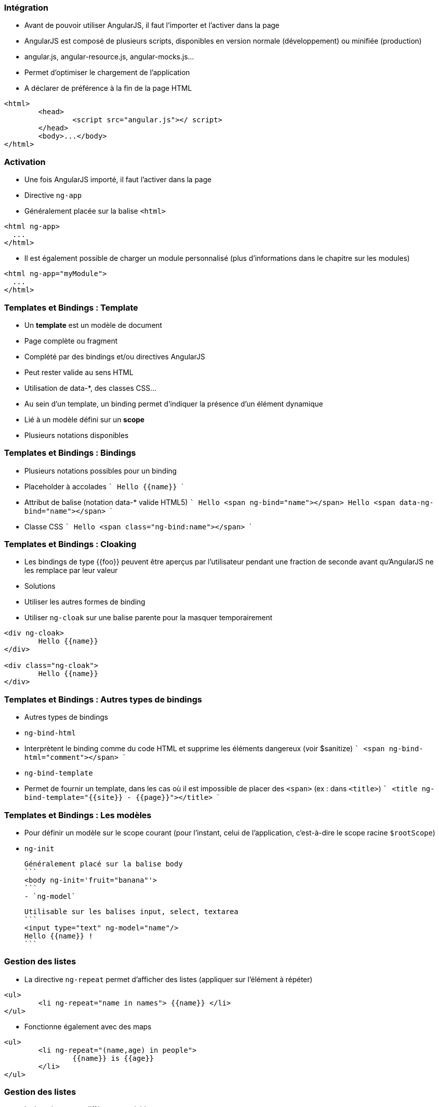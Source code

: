 === Intégration
- Avant de pouvoir utiliser AngularJS, il faut l'importer et l'activer dans la page
- AngularJS est composé de plusieurs scripts, disponibles en version normale (développement) ou minifiée (production)
  - angular.js, angular-resource.js, angular-mocks.js...
  - Permet d'optimiser le chargement de l'application
- A déclarer de préférence à la fin de la page HTML

```
<html>
	<head>
		<script src="angular.js"></ script>
	</head>
	<body>...</body>
</html>
```



=== Activation
- Une fois AngularJS importé, il faut l'activer dans la page
  - Directive `ng-app`
  - Généralement placée sur la balise `<html>`

```
<html ng-app>
  ...
</html>
```

- Il est également possible de charger un module personnalisé (plus d'informations dans le chapitre sur les modules)

```
<html ng-app="myModule">
  ...
</html>
```



=== Templates et Bindings : Template
- Un *template* est un modèle de document
  - Page complète ou fragment
  - Complété par des bindings et/ou directives AngularJS
  - Peut rester valide au sens HTML
    - Utilisation de data-*, des classes CSS...
- Au sein d'un template, un binding permet d'indiquer la présence d'un élément dynamique
  - Lié à un modèle défini sur un *scope*
  - Plusieurs notations disponibles



=== Templates et Bindings : Bindings
- Plusieurs notations possibles pour un binding
  - Placeholder à accolades
  ```
  Hello {{name}}
  ```
  - Attribut de balise (notation data-* valide HTML5)
  ```
  Hello <span ng-bind="name"></span>
  Hello <span data-ng-bind="name"></span>
  ```
  - Classe CSS
  ```
  Hello <span class="ng-bind:name"></span>
  ```



=== Templates et Bindings : Cloaking
- Les bindings de type {{foo}} peuvent être aperçus par l'utilisateur pendant une fraction de seconde avant qu'AngularJS ne les remplace par leur valeur
- Solutions
  - Utiliser les autres formes de binding
  - Utiliser `ng-cloak` sur une balise parente pour la masquer temporairement
  
```
<div ng-cloak>
	Hello {{name}}
</div>

<div class="ng-cloak">
	Hello {{name}}
</div>
```



=== Templates et Bindings : Autres types de bindings
- Autres types de bindings
  - `ng-bind-html`
    - Interprètent le binding comme du code HTML et supprime les éléments dangereux (voir $sanitize)
    ```
    <span ng-bind-html="comment"></span>
    ```
  - `ng-bind-template`
    - Permet de fournir un template, dans les cas où il est impossible de placer des `<span>` (ex : dans `<title>`)
    ```
    <title ng-bind-template="{{site}} - {{page}}"></title>
    ```



=== Templates et Bindings : Les modèles
- Pour définir un modèle sur le scope courant (pour l'instant, celui de l'application, c'est-à-dire le scope racine `$rootScope`)
  - `ng-init`
  
  Généralement placé sur la balise body
  ```
  <body ng-init='fruit="banana"'>
  ```
  - `ng-model`
  
  Utilisable sur les balises input, select, textarea
  ```
  <input type="text" ng-model="name"/>
  Hello {{name}} !
  ```



=== Gestion des listes
- La directive `ng-repeat` permet d'afficher des listes (appliquer sur l'élément à répéter)
```
<ul>
	<li ng-repeat="name in names"> {{name}} </li>
</ul>
```
- Fonctionne également avec des maps
```
<ul>
	<li ng-repeat="(name,age) in people">
		{{name}} is {{age}}
	</li>
</ul>
```



=== Gestion des listes
- La boucle expose différentes variables
  - `$index` (nombre) : index de l'élément courant (0..N-1)
  - `$first` (booléen) : si c'est le premier élément
  - `$middle` (booléen) : si c'est un élément intermédiaire
  - `$last` (booléen) : si c'est le dernier élément
- Exemple : combinaison avec `ng-show` / `ng-hide`
```
<span ng-repeat="name in ['you','me','them']">
    {{name}} 
	<span ng-hide="$last">,</span>
</span>
// you, me, them
```



=== Filtres
- Un filtre permet d'altérer la valeur d'un binding
- AngularJS en fournit un certain nombre, et il est possible de développer ses propres filtres
  - lowercase, uppercase, 
  - number, date, currency
  - filter, limitTo, orderBy
  - json
- Syntaxe
```
{{ expression | filtre1 | filtre2:param1:param2 }}
```



=== Filtres
<br/>
```
<ul ng-init="people=[{name:'you'},{name:'me'},{name:'them'}]">
	<li ng-repeat="p in people | orderBy:'name'">
		{{p.name | uppercase}}
	</li>
</ul>
```
<figure>
    <img src="ressources/images/uppercase.png" width="10%" style="position: absolute; top: 180px; right: 0; border: 1px solid black;"/>
</figure>

```
<input type="text" ng-model="nameFilter"/>
<ul ng-init="names=['you','me','them']">
	<li ng-repeat="name in names | filter:nameFilter">
		{{name}}
	</li>
</ul>
```
<figure>
    <img src="ressources/images/sansFiltre.png" width="20%" style="display: block; float: left; margin: 0 100px; width: 25%; border: 1px solid black;"/>
</figure>

<figure>
    <img src="ressources/images/avecFiltre.png" width="20%" style="display: block; float: left; margin: 0 100px; width: 25%; border: 1px solid black;"/>
</figure>



=== Quelques directives utiles (1/3)
- `ng-switch`
  - Ajout d'une structure DOM parmi plusieurs possibles en fonction d'une expression.
  - La directive s'appuie sur le pattern on/when/default
- `ng-if`
  - Ajout ou suppression d'une partie du DOM en fonction d'une expression
  - A la différence des directives `ng-show` / `ng-hide`, les éléments HTML sont recréés plutôt simplement masqués
- `ng-include`
  - Compilation et ajout d'un fragment HTML externe



=== Quelques directives utiles (2/3)
- `ng-show` / `ng-hide`
  - Affiche ou masque l'élément en fonction d'une expression
- `ng-href` / `ng-src`
  - Garantissent que les attributs href et src incorporant des placeholders {{foo}} seront bien calculés avant d'être utilisables
- `ng-style`
  - Applique un style CSS à l'élément, sous la forme d'une map de propriétés : ng-style="myStyle" myStyle = {color:'red', margin:0}



=== Quelques directives utiles (3/3)
- `ng-class`
  - `ng-class-even` / `ng-class-odd` (dans un `ng-repeat`)
  - Modifient la classe CSS de l'élément

tp1


[NOTE.speaker]
--
http://plnkr.co/edit/HHEk8Tg0C0UVKoxg01E6
--
